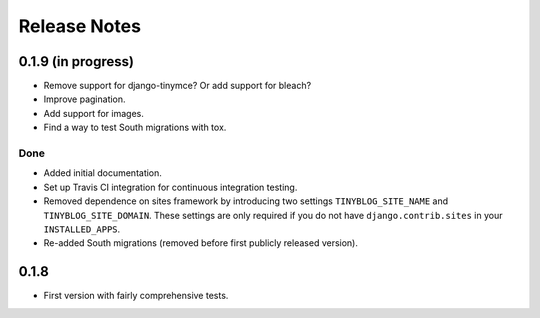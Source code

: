 Release Notes
*************

0.1.9 (in progress)
===================

* Remove support for django-tinymce? Or add support for bleach?
* Improve pagination.
* Add support for images.
* Find a way to test South migrations with tox.

Done
----

* Added initial documentation.
* Set up Travis CI integration for continuous integration testing.
* Removed dependence on sites framework by introducing two settings
  ``TINYBLOG_SITE_NAME`` and ``TINYBLOG_SITE_DOMAIN``. These settings
  are only required if you do not have ``django.contrib.sites`` in
  your ``INSTALLED_APPS``.
* Re-added South migrations (removed before first publicly released
  version).

0.1.8
=====

* First version with fairly comprehensive tests.
